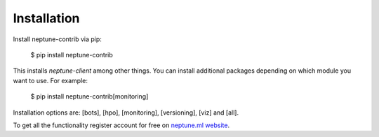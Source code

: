 .. _installation:

Installation
============

Install neptune-contrib via pip:

    $ pip install neptune-contrib

This installs `neptune-client` among other things.
You can install additional packages depending on which module you want to use.
For example:

    $ pip install neptune-contrib[monitoring]

Installation options are: [bots], [hpo], [monitoring], [versioning], [viz] and [all].

To get all the functionality register account for free on `neptune.ml website`_.

.. _neptune.ml website: https://neptune.ml/
